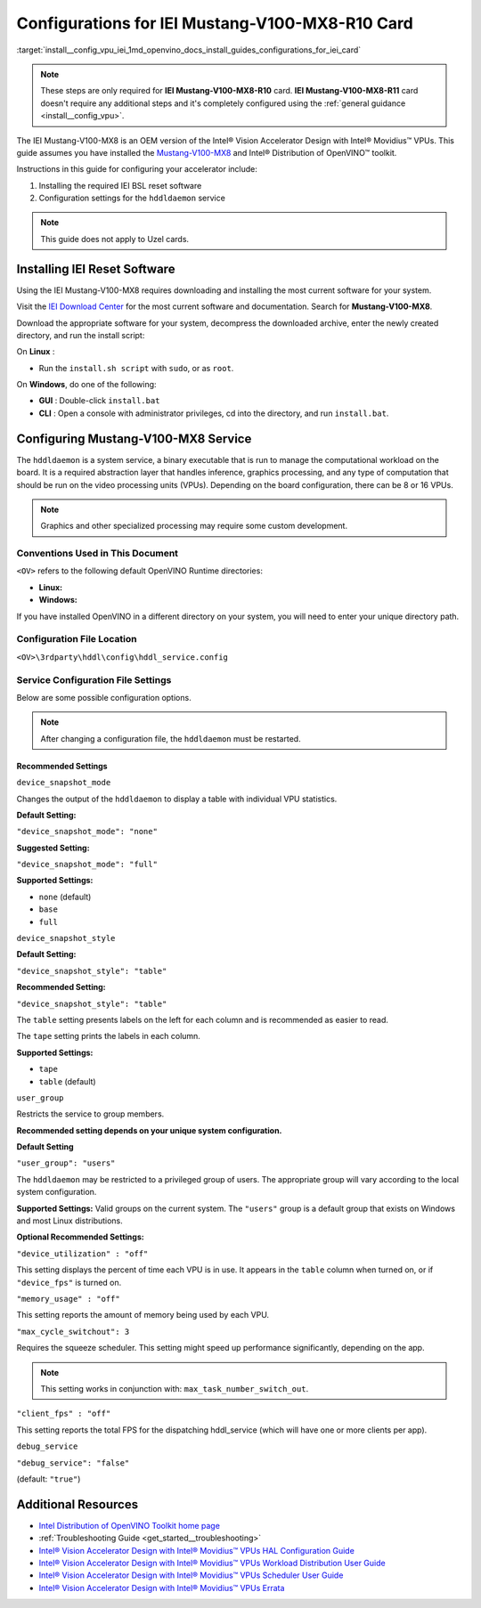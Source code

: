 .. index:: pair: page; Configurations for IEI Mustang-V100-MX8-R10 Card
.. _install__config_vpu_iei:


Configurations for IEI Mustang-V100-MX8-R10 Card
================================================

:target:`install__config_vpu_iei_1md_openvino_docs_install_guides_configurations_for_iei_card`

.. note:: These steps are only required for **IEI Mustang-V100-MX8-R10** card. **IEI Mustang-V100-MX8-R11** card doesn't require any additional steps and it's completely configured using the :ref:`general guidance <install__config_vpu>`.

The IEI Mustang-V100-MX8 is an OEM version of the Intel® Vision Accelerator Design with Intel® Movidius™ VPUs. This guide assumes you have installed the `Mustang-V100-MX8 <https://download.ieiworld.com/>`__ and Intel® Distribution of OpenVINO™ toolkit.

Instructions in this guide for configuring your accelerator include:

#. Installing the required IEI BSL reset software

#. Configuration settings for the ``hddldaemon`` service

.. note:: This guide does not apply to Uzel cards.





Installing IEI Reset Software
~~~~~~~~~~~~~~~~~~~~~~~~~~~~~

Using the IEI Mustang-V100-MX8 requires downloading and installing the most current software for your system.

Visit the `IEI Download Center <https://download.ieiworld.com/>`__ for the most current software and documentation. Search for **Mustang-V100-MX8**.

Download the appropriate software for your system, decompress the downloaded archive, enter the newly created directory, and run the install script:

On **Linux** :

* Run the ``install.sh script`` with ``sudo``, or as ``root``.

On **Windows**, do one of the following:



* **GUI** : Double-click ``install.bat``

* **CLI** : Open a console with administrator privileges, cd into the directory, and run ``install.bat``.

Configuring Mustang-V100-MX8 Service
~~~~~~~~~~~~~~~~~~~~~~~~~~~~~~~~~~~~

The ``hddldaemon`` is a system service, a binary executable that is run to manage the computational workload on the board. It is a required abstraction layer that handles inference, graphics processing, and any type of computation that should be run on the video processing units (VPUs). Depending on the board configuration, there can be 8 or 16 VPUs.

.. note:: Graphics and other specialized processing may require some custom development.





Conventions Used in This Document
---------------------------------

``<OV>`` refers to the following default OpenVINO Runtime directories:

* **Linux:**
  
  
  
  .. ref-code-block:: cpp
  
  	/opt/intel/openvino_2022/runtime

* **Windows:**
  
  
  
  .. ref-code-block:: cpp
  
  	C:\Program Files (x86)\IntelSWTools\openvino\runtime

If you have installed OpenVINO in a different directory on your system, you will need to enter your unique directory path.

Configuration File Location
---------------------------

``<OV>\3rdparty\hddl\config\hddl_service.config``

Service Configuration File Settings
-----------------------------------

Below are some possible configuration options.

.. note:: After changing a configuration file, the ``hddldaemon`` must be restarted.





Recommended Settings
++++++++++++++++++++

``device_snapshot_mode``

Changes the output of the ``hddldaemon`` to display a table with individual VPU statistics.

**Default Setting:**

``"device_snapshot_mode": "none"``

**Suggested Setting:**

``"device_snapshot_mode": "full"``

**Supported Settings:**



* ``none`` (default)

* ``base``

* ``full``

``device_snapshot_style``

**Default Setting:**

``"device_snapshot_style": "table"``

**Recommended Setting:**

``"device_snapshot_style": "table"``

The ``table`` setting presents labels on the left for each column and is recommended as easier to read.

The ``tape`` setting prints the labels in each column.

**Supported Settings:**



* ``tape``

* ``table`` (default)

``user_group``

Restricts the service to group members.

**Recommended setting depends on your unique system configuration.**

**Default Setting**

``"user_group": "users"``

The ``hddldaemon`` may be restricted to a privileged group of users. The appropriate group will vary according to the local system configuration.

**Supported Settings:** Valid groups on the current system. The ``"users"`` group is a default group that exists on Windows and most Linux distributions.

**Optional Recommended Settings:**

``"device_utilization" : "off"``

This setting displays the percent of time each VPU is in use. It appears in the ``table`` column when turned on, or if ``"device_fps"`` is turned on.

``"memory_usage" : "off"``

This setting reports the amount of memory being used by each VPU.

``"max_cycle_switchout": 3``

Requires the squeeze scheduler. This setting might speed up performance significantly, depending on the app.

.. note:: This setting works in conjunction with: ``max_task_number_switch_out``.



``"client_fps" : "off"``

This setting reports the total FPS for the dispatching hddl_service (which will have one or more clients per app).

``debug_service``

``"debug_service": "false"``

(default: ``"true"``)

Additional Resources
~~~~~~~~~~~~~~~~~~~~

* `Intel Distribution of OpenVINO Toolkit home page <https://software.intel.com/en-us/openvino-toolkit>`__

* :ref:`Troubleshooting Guide <get_started__troubleshooting>`

* `Intel® Vision Accelerator Design with Intel® Movidius™ VPUs HAL Configuration Guide </downloads/595850_Intel_Vision_Accelerator_Design_with_Intel_Movidius_VPUs-HAL Configuration Guide_rev1.3.pdf>`__

* `Intel® Vision Accelerator Design with Intel® Movidius™ VPUs Workload Distribution User Guide </downloads/613514_Intel Vision Accelerator Design with Intel Movidius VPUs Workload Distribution_UG_r0.9.pdf>`__

* `Intel® Vision Accelerator Design with Intel® Movidius™ VPUs Scheduler User Guide </downloads/613759_Intel Vision Accelerator Design with Intel Movidius VPUs Scheduler_UG_r0.9.pdf>`__

* `Intel® Vision Accelerator Design with Intel® Movidius™ VPUs Errata </downloads/Intel Vision Accelerator Design with Intel Movidius VPUs Errata.pdf>`__

